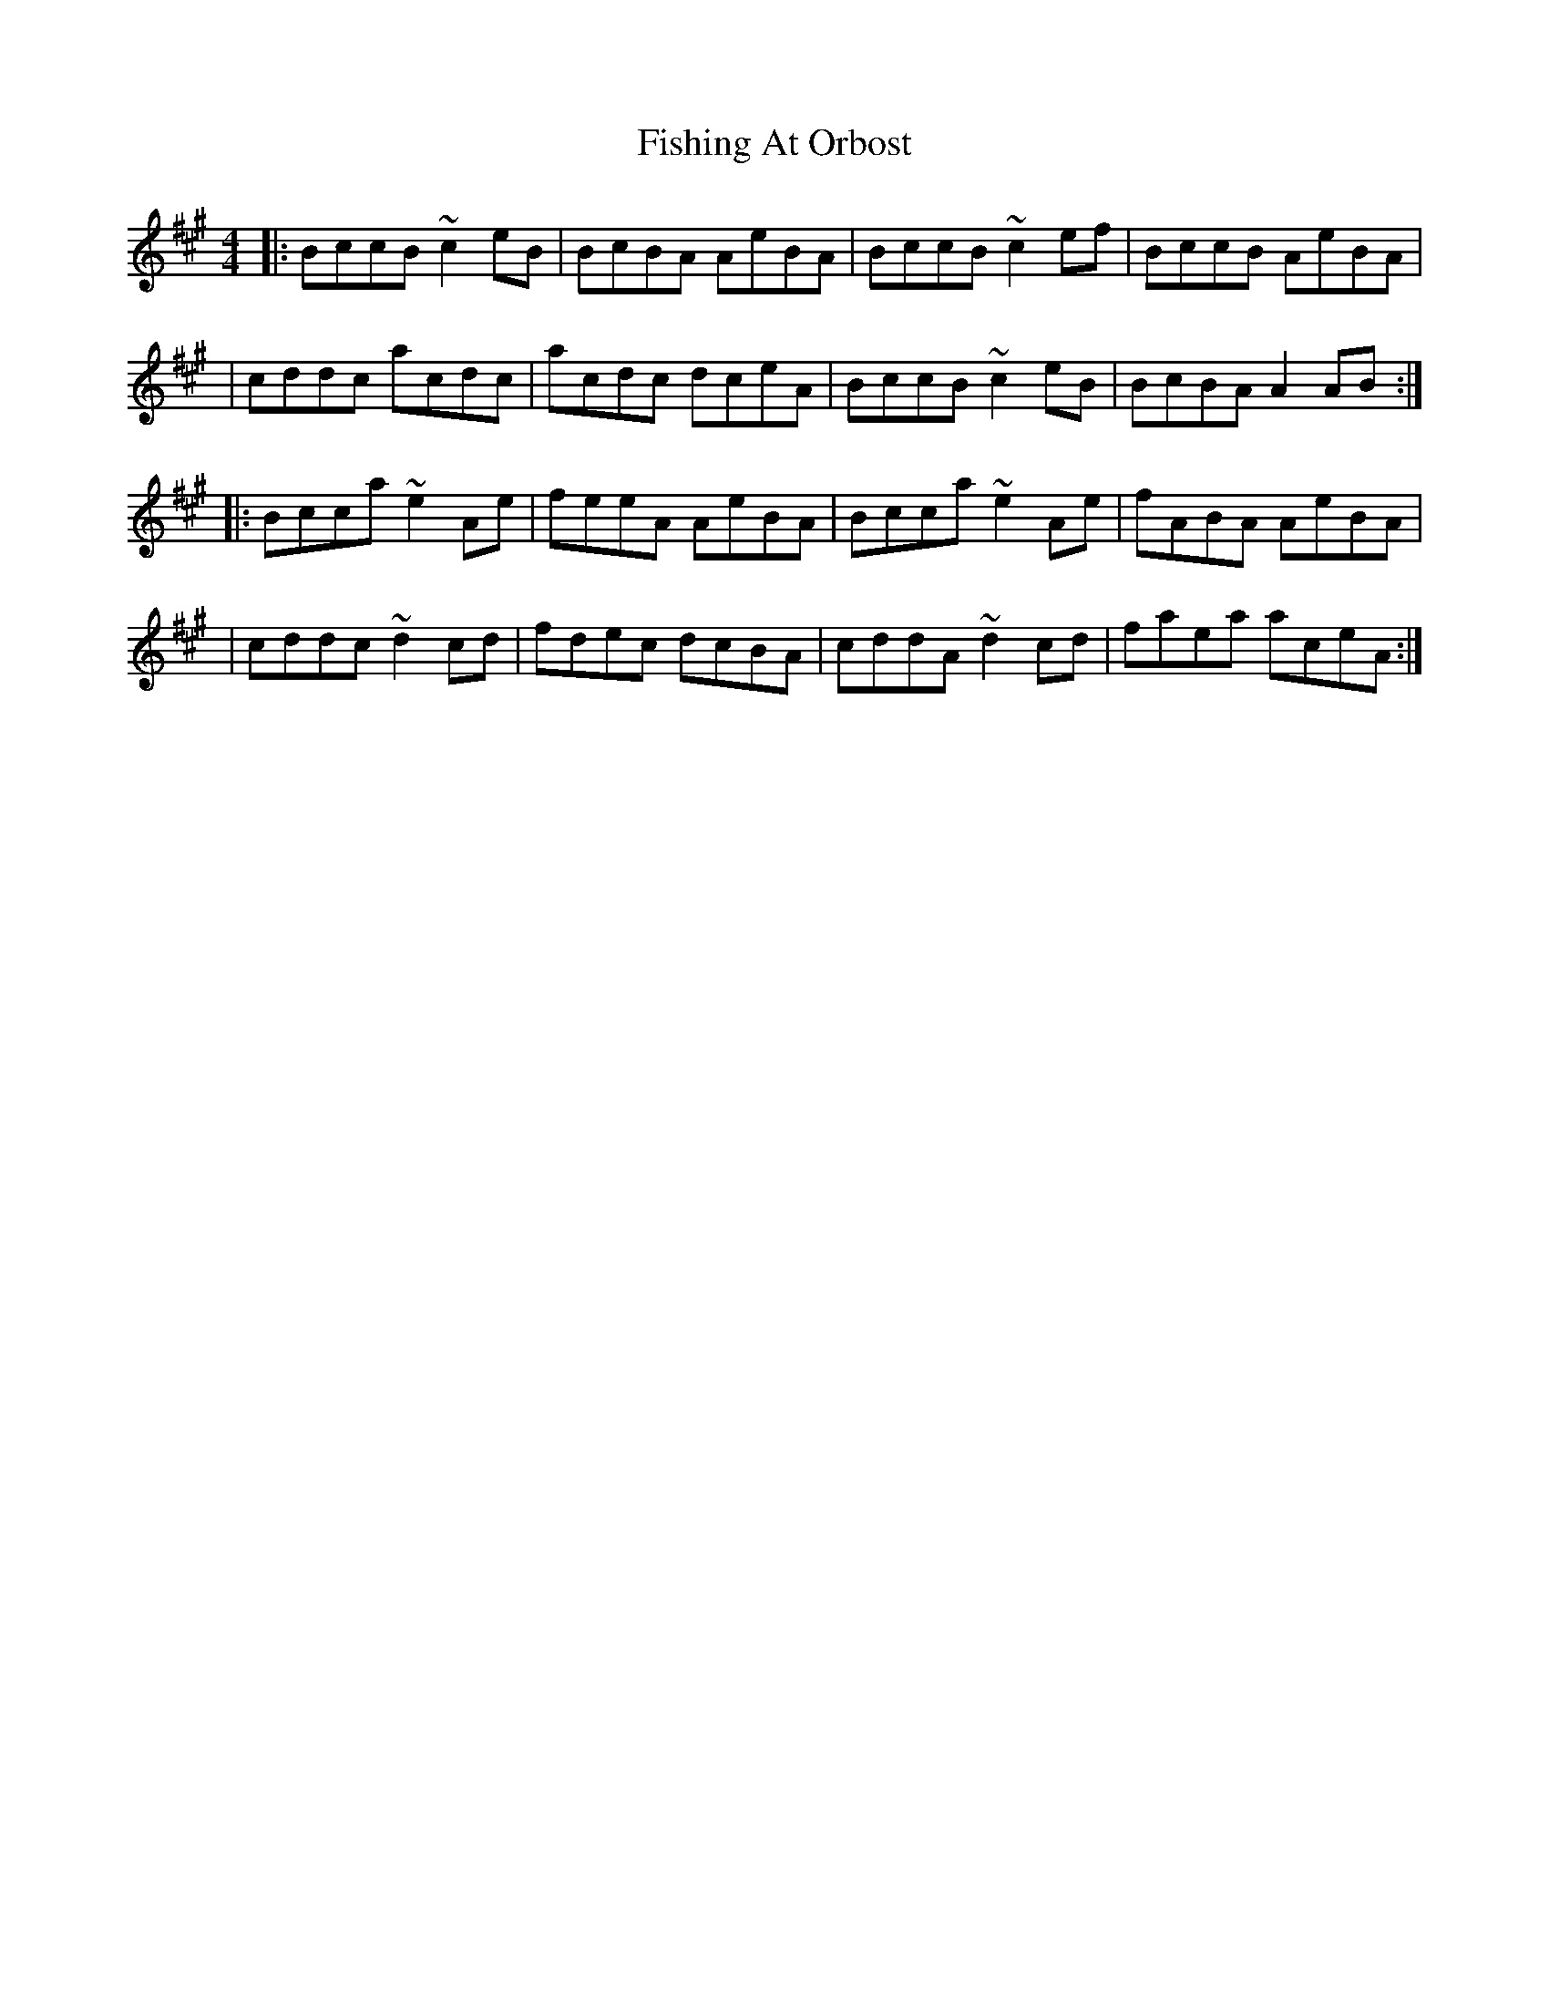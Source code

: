 X: 2
T: Fishing At Orbost
Z: JosephC
S: https://thesession.org/tunes/9271#setting19967
R: reel
M: 4/4
L: 1/8
K: Amaj
|:BccB ~c2eB|BcBA AeBA|BccB ~c2ef|BccB AeBA||cddc acdc|acdc dceA|BccB ~c2eB|BcBA A2AB:||:Bcca ~e2Ae|feeA AeBA|Bcca ~e2Ae|fABA AeBA||cddc ~d2cd|fdec dcBA|cddA ~d2cd|faea aceA:|

